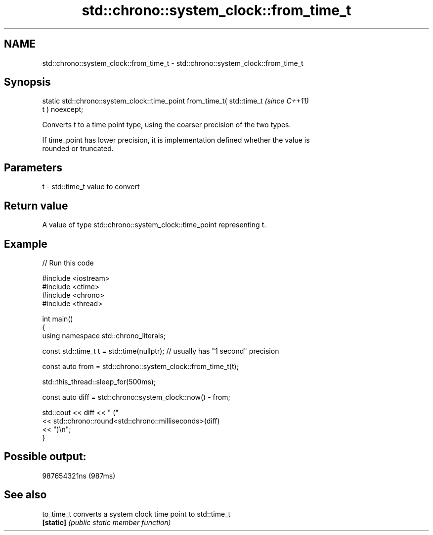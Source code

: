 .TH std::chrono::system_clock::from_time_t 3 "2022.07.31" "http://cppreference.com" "C++ Standard Libary"
.SH NAME
std::chrono::system_clock::from_time_t \- std::chrono::system_clock::from_time_t

.SH Synopsis
   static std::chrono::system_clock::time_point from_time_t( std::time_t  \fI(since C++11)\fP
   t ) noexcept;

   Converts t to a time point type, using the coarser precision of the two types.

   If time_point has lower precision, it is implementation defined whether the value is
   rounded or truncated.

.SH Parameters

   t - std::time_t value to convert

.SH Return value

   A value of type std::chrono::system_clock::time_point representing t.

.SH Example


// Run this code

 #include <iostream>
 #include <ctime>
 #include <chrono>
 #include <thread>

 int main()
 {
     using namespace std::chrono_literals;

     const std::time_t t = std::time(nullptr); // usually has "1 second" precision

     const auto from = std::chrono::system_clock::from_time_t(t);

     std::this_thread::sleep_for(500ms);

     const auto diff = std::chrono::system_clock::now() - from;

     std::cout << diff << " ("
               << std::chrono::round<std::chrono::milliseconds>(diff)
               << ")\\n";
 }

.SH Possible output:

 987654321ns (987ms)

.SH See also

   to_time_t converts a system clock time point to std::time_t
   \fB[static]\fP  \fI(public static member function)\fP
